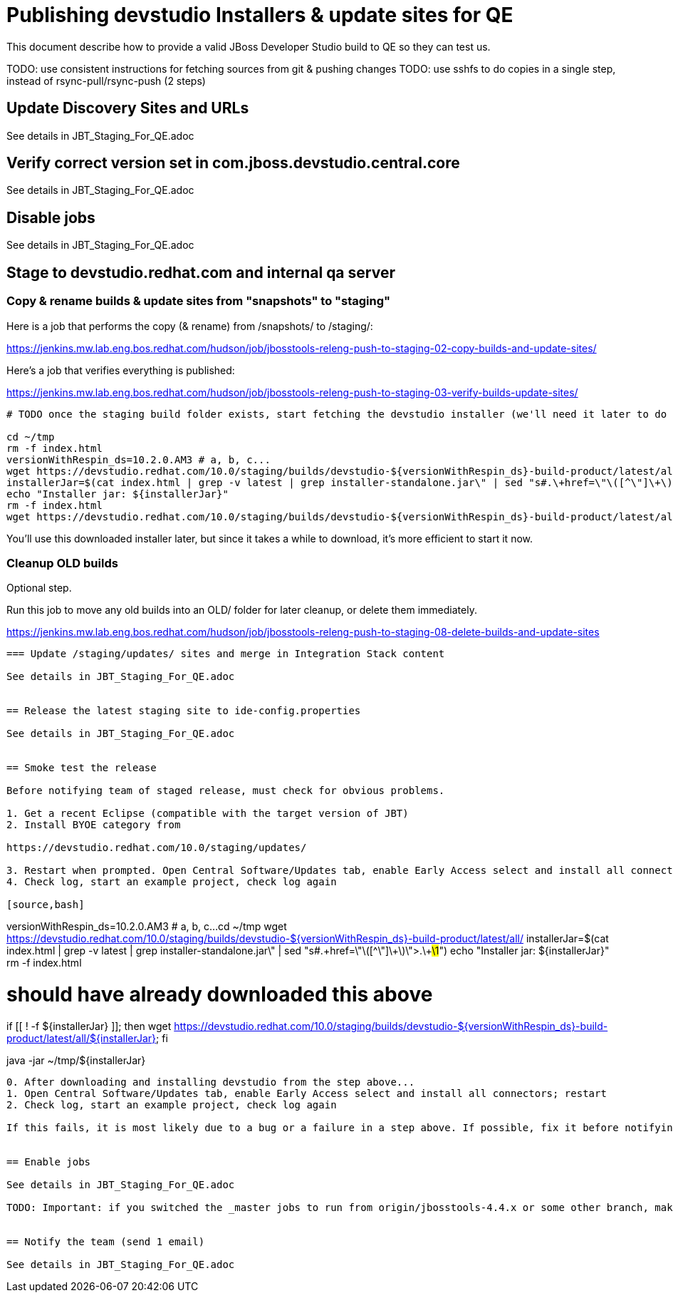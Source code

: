 = Publishing devstudio Installers & update sites for QE

This document describe how to provide a valid JBoss Developer Studio build to QE so they can test us.

TODO: use consistent instructions for fetching sources from git & pushing changes
TODO: use sshfs to do copies in a single step, instead of rsync-pull/rsync-push (2 steps)

== Update Discovery Sites and URLs

See details in JBT_Staging_For_QE.adoc

== Verify correct version set in com.jboss.devstudio.central.core

See details in JBT_Staging_For_QE.adoc

== Disable jobs

See details in JBT_Staging_For_QE.adoc

== Stage to devstudio.redhat.com and internal qa server

=== Copy & rename builds & update sites from "snapshots" to "staging"

Here is a job that performs the copy (& rename) from /snapshots/ to /staging/:

https://jenkins.mw.lab.eng.bos.redhat.com/hudson/job/jbosstools-releng-push-to-staging-02-copy-builds-and-update-sites/

Here's a job that verifies everything is published:

https://jenkins.mw.lab.eng.bos.redhat.com/hudson/job/jbosstools-releng-push-to-staging-03-verify-builds-update-sites/


[source,bash]
----

# TODO once the staging build folder exists, start fetching the devstudio installer (we'll need it later to do a smoke test)

cd ~/tmp
rm -f index.html
versionWithRespin_ds=10.2.0.AM3 # a, b, c...
wget https://devstudio.redhat.com/10.0/staging/builds/devstudio-${versionWithRespin_ds}-build-product/latest/all/
installerJar=$(cat index.html | grep -v latest | grep installer-standalone.jar\" | sed "s#.\+href=\"\([^\"]\+\)\">.\+#\1#")
echo "Installer jar: ${installerJar}"
rm -f index.html
wget https://devstudio.redhat.com/10.0/staging/builds/devstudio-${versionWithRespin_ds}-build-product/latest/all/${installerJar}

----

You'll use this downloaded installer later, but since it takes a while to download, it's more efficient to start it now.


=== Cleanup OLD builds

Optional step.

Run this job to move any old builds into an OLD/ folder for later cleanup, or delete them immediately.

https://jenkins.mw.lab.eng.bos.redhat.com/hudson/job/jbosstools-releng-push-to-staging-08-delete-builds-and-update-sites

----


=== Update /staging/updates/ sites and merge in Integration Stack content

See details in JBT_Staging_For_QE.adoc


== Release the latest staging site to ide-config.properties

See details in JBT_Staging_For_QE.adoc


== Smoke test the release

Before notifying team of staged release, must check for obvious problems.

1. Get a recent Eclipse (compatible with the target version of JBT)
2. Install BYOE category from

https://devstudio.redhat.com/10.0/staging/updates/

3. Restart when prompted. Open Central Software/Updates tab, enable Early Access select and install all connectors; restart
4. Check log, start an example project, check log again

[source,bash]
----
versionWithRespin_ds=10.2.0.AM3 # a, b, c...
cd ~/tmp
wget https://devstudio.redhat.com/10.0/staging/builds/devstudio-${versionWithRespin_ds}-build-product/latest/all/
installerJar=$(cat index.html | grep -v latest | grep installer-standalone.jar\" | sed "s#.\+href=\"\([^\"]\+\)\">.\+#\1#")
echo "Installer jar: ${installerJar}"
rm -f index.html

# should have already downloaded this above
if [[ ! -f ${installerJar} ]]; then wget https://devstudio.redhat.com/10.0/staging/builds/devstudio-${versionWithRespin_ds}-build-product/latest/all/${installerJar}; fi

java -jar ~/tmp/${installerJar}

----

0. After downloading and installing devstudio from the step above...
1. Open Central Software/Updates tab, enable Early Access select and install all connectors; restart
2. Check log, start an example project, check log again

If this fails, it is most likely due to a bug or a failure in a step above. If possible, fix it before notifying team below.


== Enable jobs

See details in JBT_Staging_For_QE.adoc

TODO: Important: if you switched the _master jobs to run from origin/jbosstools-4.4.x or some other branch, make sure that the jobs are once again building from the correct branch.


== Notify the team (send 1 email)

See details in JBT_Staging_For_QE.adoc

